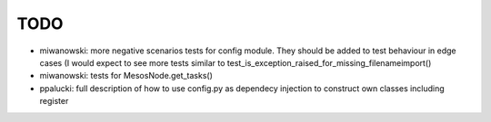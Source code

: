 TODO
====

- miwanowski: more negative scenarios tests for config module. They should be added to test
  behaviour in edge cases (I would expect to see more tests similar to
  test_is_exception_raised_for_missing_filenameimport()
- miwanowski: tests for MesosNode.get_tasks()
- ppalucki: full description of how to use config.py as dependecy injection to construct
  own classes including register
